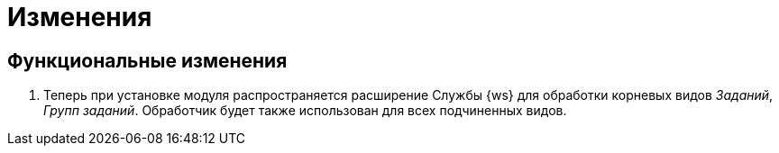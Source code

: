 = Изменения

== Функциональные изменения

. Теперь при установке модуля распространяется расширение Службы {ws} для обработки корневых видов _Заданий_, _Групп заданий_. Обработчик будет также использован для всех подчиненных видов.
